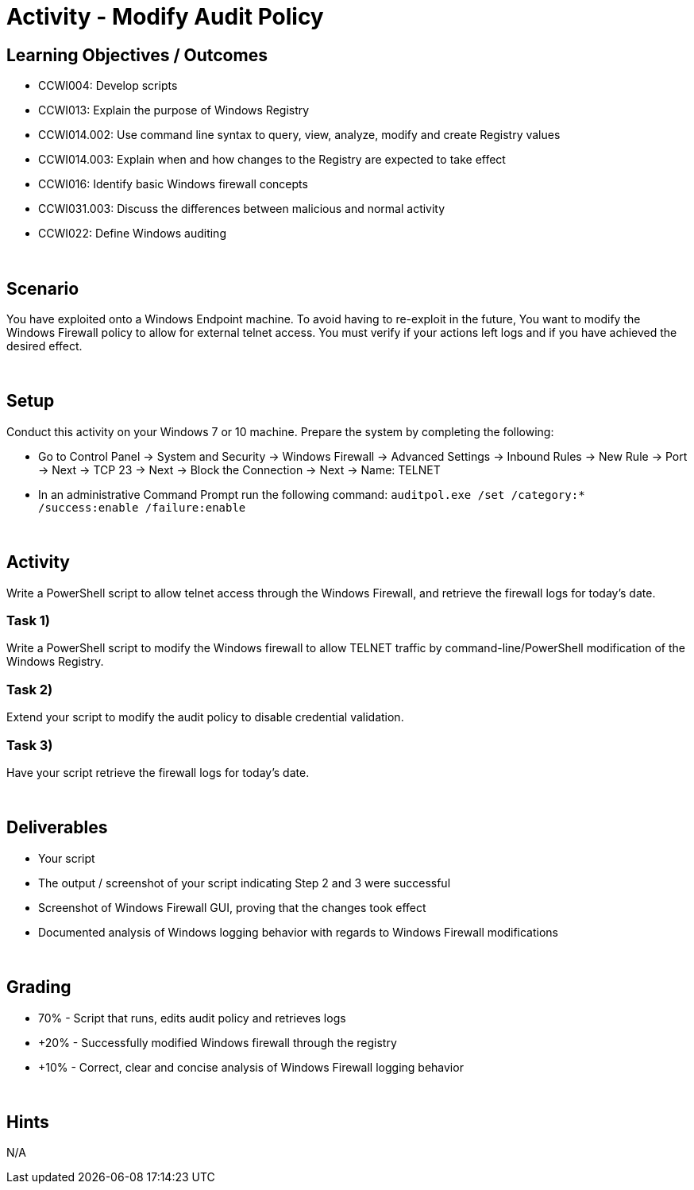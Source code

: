 :doctype: book
:stylesheet: ../../cctc.css

= Activity - Modify Audit Policy
:doctype: book
:source-highlighter: coderay
:listing-caption: Listing
// Uncomment next line to set page size (default is Letter)
//:pdf-page-size: A4

== Learning Objectives / Outcomes

* CCWI004: Develop scripts
* CCWI013: Explain the purpose of Windows Registry
* CCWI014.002: Use command line syntax to query, view, analyze, modify and create Registry values
* CCWI014.003: Explain when and how changes to the Registry are expected to take effect
* CCWI016: Identify basic Windows firewall concepts 
* CCWI031.003: Discuss the differences between malicious and normal activity
* CCWI022: Define Windows auditing

{empty} +

== Scenario

You have exploited onto a Windows Endpoint machine. To avoid having to re-exploit in the future,
You want to modify the Windows Firewall policy to allow for external telnet access.
You must verify if your actions left logs and if you have achieved the desired effect.

{empty} +

== Setup

Conduct this activity on your Windows 7 or 10 machine. Prepare the system by completing the following:

* Go to Control Panel -> System and Security -> Windows Firewall -> Advanced Settings -> Inbound Rules -> New Rule -> Port -> Next -> TCP 23 -> Next -> Block the Connection -> Next -> Name: TELNET
* In an administrative Command Prompt run the following command: `auditpol.exe /set /category:* /success:enable /failure:enable`

{empty} +

== Activity
Write a PowerShell script to allow telnet access through the Windows Firewall, and retrieve the firewall logs for today's date.

=== Task 1)
Write a PowerShell script to modify the Windows firewall to allow TELNET traffic by command-line/PowerShell modification of the Windows Registry.

=== Task 2)
Extend your script to modify the audit policy to disable credential validation.

=== Task 3)
Have your script retrieve the firewall logs for today's date.

{empty} +

== Deliverables

* Your script
* The output / screenshot of your script indicating Step 2 and 3 were successful
* Screenshot of Windows Firewall GUI, proving that the changes took effect
* Documented analysis of Windows logging behavior with regards to Windows Firewall modifications

{empty} +

== Grading
* 70% - Script that runs, edits audit policy and retrieves logs
* +20% - Successfully modified Windows firewall through the registry
* +10% - Correct, clear and concise analysis of Windows Firewall logging behavior

{empty} +

== Hints
N/A

